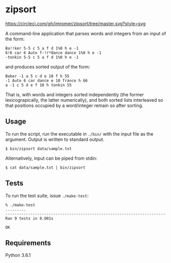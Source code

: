 * zipsort

  #+CAPTION: title="Circle CI status"
  [[https://circleci.com/gh/jkrmr/zipsort/tree/master][https://circleci.com/gh/jmromer/zipsort/tree/master.svg?style=svg]]

  A command-line application that parses words and integers from an input of the
  form:

  #+BEGIN_SRC
  Ba!!ker 5-5 c 5 a f d 1%0 h e -1
  6!6 car 6 Auto f-!r*8ance dance 1%0 h e -1
  -tonkin 5-5 c 5 a f d 1%0 h e -1
  #+END_SRC

  and produces sorted output of the form:

  #+BEGIN_SRC
  Baker -1 a 5 c d e 10 f h 55
  -1 Auto 6 car dance e 10 france h 66
  a -1 c 5 d e f 10 h tonkin 55
  #+END_SRC

  That is, with words and integers sorted independently (the former
  lexicograpically, the latter numerically), and both sorted lists interleaved
  so that positions occupied by a word/integer remain so after sorting.

** Usage

   To run the script, run the executable in ~./bin/~ with the input file as the
   argument. Output is written to standard output.

   #+BEGIN_SRC shell
   $ bin/zipsort data/sample.txt
   #+END_SRC

   Alternatively, input can be piped from stdin:

   #+BEGIN_SRC shell
   $ cat data/sample.txt | bin/zipsort
   #+END_SRC

** Tests

   To run the test suite, issue ~./make-test~:

   #+BEGIN_SRC
   % ./make-test
   .........
   ----------------------------------------------------------------------
   Ran 9 tests in 0.001s

   OK
   #+END_SRC

** Requirements

   Python 3.6.1
